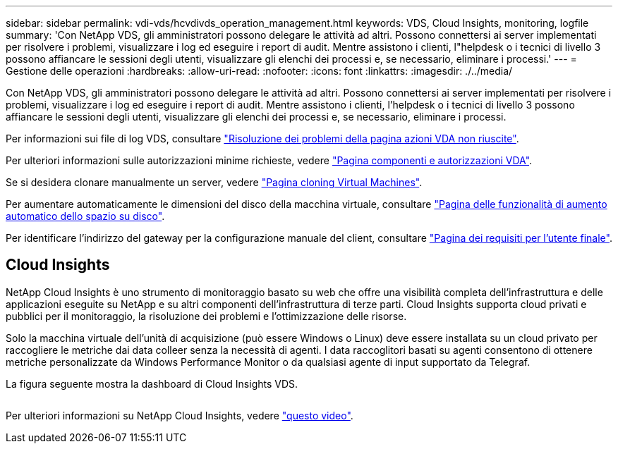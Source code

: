 ---
sidebar: sidebar 
permalink: vdi-vds/hcvdivds_operation_management.html 
keywords: VDS, Cloud Insights, monitoring, logfile 
summary: 'Con NetApp VDS, gli amministratori possono delegare le attività ad altri. Possono connettersi ai server implementati per risolvere i problemi, visualizzare i log ed eseguire i report di audit. Mentre assistono i clienti, l"helpdesk o i tecnici di livello 3 possono affiancare le sessioni degli utenti, visualizzare gli elenchi dei processi e, se necessario, eliminare i processi.' 
---
= Gestione delle operazioni
:hardbreaks:
:allow-uri-read: 
:nofooter: 
:icons: font
:linkattrs: 
:imagesdir: ./../media/


[role="lead"]
Con NetApp VDS, gli amministratori possono delegare le attività ad altri. Possono connettersi ai server implementati per risolvere i problemi, visualizzare i log ed eseguire i report di audit. Mentre assistono i clienti, l'helpdesk o i tecnici di livello 3 possono affiancare le sessioni degli utenti, visualizzare gli elenchi dei processi e, se necessario, eliminare i processi.

Per informazioni sui file di log VDS, consultare https://docs.netapp.com/us-en/virtual-desktop-service/guide_troubleshooting_failed_VDS_actions.html["Risoluzione dei problemi della pagina azioni VDA non riuscite"^].

Per ulteriori informazioni sulle autorizzazioni minime richieste, vedere https://docs.netapp.com/us-en/virtual-desktop-service/WVD_and_VDS_components_and_permissions.html["Pagina componenti e autorizzazioni VDA"^].

Se si desidera clonare manualmente un server, vedere https://docs.netapp.com/us-en/virtual-desktop-service/guide_clone_VMs.html["Pagina cloning Virtual Machines"^].

Per aumentare automaticamente le dimensioni del disco della macchina virtuale, consultare https://docs.netapp.com/us-en/virtual-desktop-service/guide_auto_add_disk_space.html["Pagina delle funzionalità di aumento automatico dello spazio su disco"^].

Per identificare l'indirizzo del gateway per la configurazione manuale del client, consultare https://docs.netapp.com/us-en/virtual-desktop-service/Reference.end_user_access.html["Pagina dei requisiti per l'utente finale"^].



== Cloud Insights

NetApp Cloud Insights è uno strumento di monitoraggio basato su web che offre una visibilità completa dell'infrastruttura e delle applicazioni eseguite su NetApp e su altri componenti dell'infrastruttura di terze parti. Cloud Insights supporta cloud privati e pubblici per il monitoraggio, la risoluzione dei problemi e l'ottimizzazione delle risorse.

Solo la macchina virtuale dell'unità di acquisizione (può essere Windows o Linux) deve essere installata su un cloud privato per raccogliere le metriche dai data colleer senza la necessità di agenti. I data raccoglitori basati su agenti consentono di ottenere metriche personalizzate da Windows Performance Monitor o da qualsiasi agente di input supportato da Telegraf.

La figura seguente mostra la dashboard di Cloud Insights VDS.

image:hcvdivds_image15.png[""]

Per ulteriori informazioni su NetApp Cloud Insights, vedere https://www.youtube.com/watch?v=AVQ-a-du664&ab_channel=NetApp["questo video"^].

